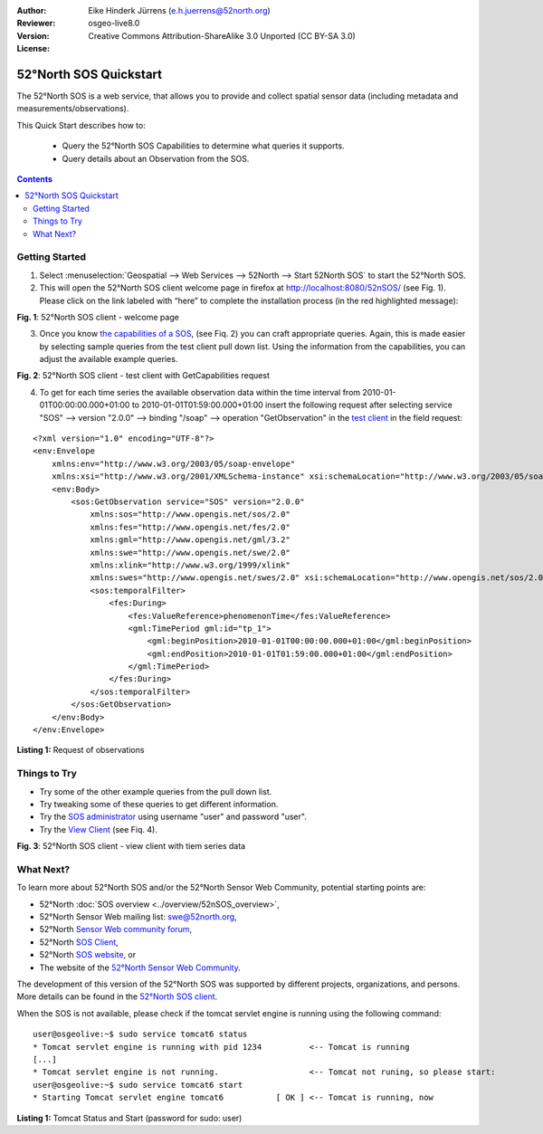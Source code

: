 :Author: Eike Hinderk Jürrens (e.h.juerrens@52north.org)
:Reviewer: 
:Version: osgeo-live8.0
:License: Creative Commons Attribution-ShareAlike 3.0 Unported  (CC BY-SA 3.0)

.. image:: ../../images/project_logos/logo_52North_160.png
  :scale: 100 %
  :alt: 52°North - exploring horizons - logo
  :align: right
  :target: http://52north.org/sos
  
********************************************************************************
52°North SOS Quickstart 
********************************************************************************

The 52°North SOS is a web service, that allows you to provide and collect spatial sensor data (including metadata and measurements/observations).

This Quick Start describes how to:

  * Query the 52°North SOS Capabilities to determine what queries it supports.
  * Query details about an Observation from the SOS.

.. contents:: Contents
  
Getting Started
================================================================================

1. Select :menuselection:`Geospatial --> Web Services --> 52North --> Start 52North SOS` to start the 52°North SOS.
   
2. This will open the 52°North SOS client welcome page in firefox at http://localhost:8080/52nSOS/ (see Fig. 1).  
   Please click on the link labeled with “here” to complete the installation process (in the red highlighted message):

.. image:: ../../images/screenshots/1024x768/52n_sos_start.png
  :scale: 100 %
  :alt: screenshot of 52°North SOS client welcome page
  :align: center

**Fig. 1**: 52°North SOS client - welcome page

3. Once you know `the capabilities of a SOS <http://localhost:8080/52nSOS/sos?REQUEST=GetCapabilities&SERVICE=SOS&ACCEPTVERSIONS=1.0.0>`_,
   (see Fiq. 2) you can craft appropriate queries. Again, this is made easier by selecting
   sample queries from the test client pull down list. Using the information from the
   capabilities, you can adjust the available example queries.

.. image:: ../../images/screenshots/1024x768/52n_sos_get_capabilities.png
  :scale: 100 %
  :alt: screenshot of 52°North SOS client - test client with GetCapabilities request
  :align: center
  
**Fig. 2**: 52°North SOS client - test client with GetCapabilities request

4. To get for each time series the available observation data within the time interval from 
   2010-01-01T00:00:00.000+01:00 to 2010-01-01T01:59:00.000+01:00 insert the following request after
   selecting service "SOS" --> version "2.0.0" --> binding "/soap" --> operation "GetObservation" in
   the `test client <http://localhost:8080/52nSOS/client>`_ in the field request:
   
::

  <?xml version="1.0" encoding="UTF-8"?>
  <env:Envelope
      xmlns:env="http://www.w3.org/2003/05/soap-envelope"
      xmlns:xsi="http://www.w3.org/2001/XMLSchema-instance" xsi:schemaLocation="http://www.w3.org/2003/05/soap-envelope http://www.w3.org/2003/05/soap-envelope/soap-envelope.xsd">
      <env:Body>
          <sos:GetObservation service="SOS" version="2.0.0"
              xmlns:sos="http://www.opengis.net/sos/2.0"
              xmlns:fes="http://www.opengis.net/fes/2.0"
              xmlns:gml="http://www.opengis.net/gml/3.2"
              xmlns:swe="http://www.opengis.net/swe/2.0"
              xmlns:xlink="http://www.w3.org/1999/xlink"
              xmlns:swes="http://www.opengis.net/swes/2.0" xsi:schemaLocation="http://www.opengis.net/sos/2.0 http://schemas.opengis.net/sos/2.0/sos.xsd">
              <sos:temporalFilter>
                  <fes:During>
                      <fes:ValueReference>phenomenonTime</fes:ValueReference>
                      <gml:TimePeriod gml:id="tp_1">
                          <gml:beginPosition>2010-01-01T00:00:00.000+01:00</gml:beginPosition>
                          <gml:endPosition>2010-01-01T01:59:00.000+01:00</gml:endPosition>
                      </gml:TimePeriod>
                  </fes:During>
              </sos:temporalFilter>
          </sos:GetObservation>
      </env:Body>
  </env:Envelope>
  
**Listing 1:** Request of observations

Things to Try
================================================================================

* Try some of the other example queries from the pull down list.
* Try tweaking some of these queries to get different information.
* Try the `SOS administrator <http://localhost:8080/52nSOS/admin/index>`_ using username "user" and password "user".
* Try the `View Client <http://localhost:8080/52nSOS/viewclient>`_ (see Fiq. 4).

.. image:: ../../images/screenshots/1024x768/52n_sos_viewclient.png
  :scale: 100 %
  :alt: screenshot of 52°North SOS client - view client with time series data
  :align: center
  
**Fig. 3**: 52°North SOS client - view client with tiem series data

What Next?
================================================================================

To learn more about 52°North SOS and/or the 52°North Sensor Web Community, potential starting points are:

* 52°North :doc:`SOS overview <../overview/52nSOS_overview>`,
* 52°North Sensor Web mailing list: swe@52north.org, 
* 52°North `Sensor Web community forum <http://sensorweb.forum.52north.org/>`_, 
* 52°North `SOS Client <http://sensorweb.demo.52north.org/SOSclient/>`_,
* 52°North `SOS website <http://52north.org/communities/sensorweb/sos/>`_, or 
* The website of the `52°North Sensor Web Community <http://52north.org/communities/sensorweb/>`_.

The development of this version of the 52°North SOS was supported by different projects, organizations, and persons. 
More details can be found in the `52°North SOS client <http://localhost:8080/52nSOS/index>`_.

When the SOS is not available, please check if the tomcat servlet engine is running using the following command:

::

  user@osgeolive:~$ sudo service tomcat6 status
  * Tomcat servlet engine is running with pid 1234          <-- Tomcat is running
  [...]
  * Tomcat servlet engine is not running.                   <-- Tomcat not runing, so please start:
  user@osgeolive:~$ sudo service tomcat6 start
  * Starting Tomcat servlet engine tomcat6           [ OK ] <-- Tomcat is running, now
  
**Listing 1:** Tomcat Status and Start (password for sudo: user)